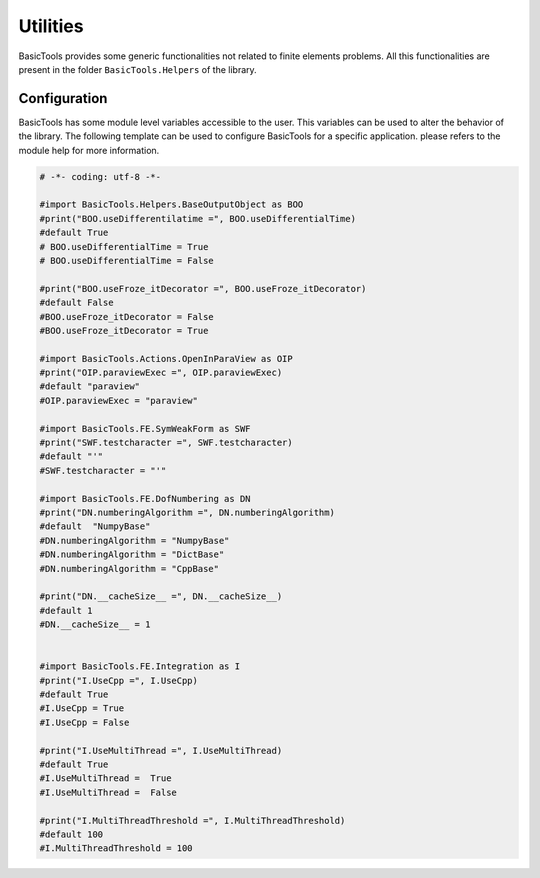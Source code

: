 **********
Utilities
**********
BasicTools provides some generic functionalities not related to finite elements problems.
All this functionalities are present in the folder ``BasicTools.Helpers`` of the library.

Configuration
#############

BasicTools has some module level variables accessible to the user.
This variables can be used to alter the behavior of the library. 
The following template can be used to configure BasicTools for a specific application.
please refers to the module help for more information.


.. code-block:: python

    # -*- coding: utf-8 -*-

    #import BasicTools.Helpers.BaseOutputObject as BOO
    #print("BOO.useDifferentilatime =", BOO.useDifferentialTime)
    #default True
    # BOO.useDifferentialTime = True
    # BOO.useDifferentialTime = False

    #print("BOO.useFroze_itDecorator =", BOO.useFroze_itDecorator)
    #default False
    #BOO.useFroze_itDecorator = False
    #BOO.useFroze_itDecorator = True

    #import BasicTools.Actions.OpenInParaView as OIP
    #print("OIP.paraviewExec =", OIP.paraviewExec)
    #default "paraview"
    #OIP.paraviewExec = "paraview"

    #import BasicTools.FE.SymWeakForm as SWF
    #print("SWF.testcharacter =", SWF.testcharacter)
    #default "'"
    #SWF.testcharacter = "'"

    #import BasicTools.FE.DofNumbering as DN
    #print("DN.numberingAlgorithm =", DN.numberingAlgorithm)
    #default  "NumpyBase"
    #DN.numberingAlgorithm = "NumpyBase"
    #DN.numberingAlgorithm = "DictBase"
    #DN.numberingAlgorithm = "CppBase"

    #print("DN.__cacheSize__ =", DN.__cacheSize__)
    #default 1
    #DN.__cacheSize__ = 1


    #import BasicTools.FE.Integration as I
    #print("I.UseCpp =", I.UseCpp)
    #default True
    #I.UseCpp = True
    #I.UseCpp = False

    #print("I.UseMultiThread =", I.UseMultiThread)
    #default True
    #I.UseMultiThread =  True
    #I.UseMultiThread =  False

    #print("I.MultiThreadThreshold =", I.MultiThreadThreshold)
    #default 100
    #I.MultiThreadThreshold = 100
